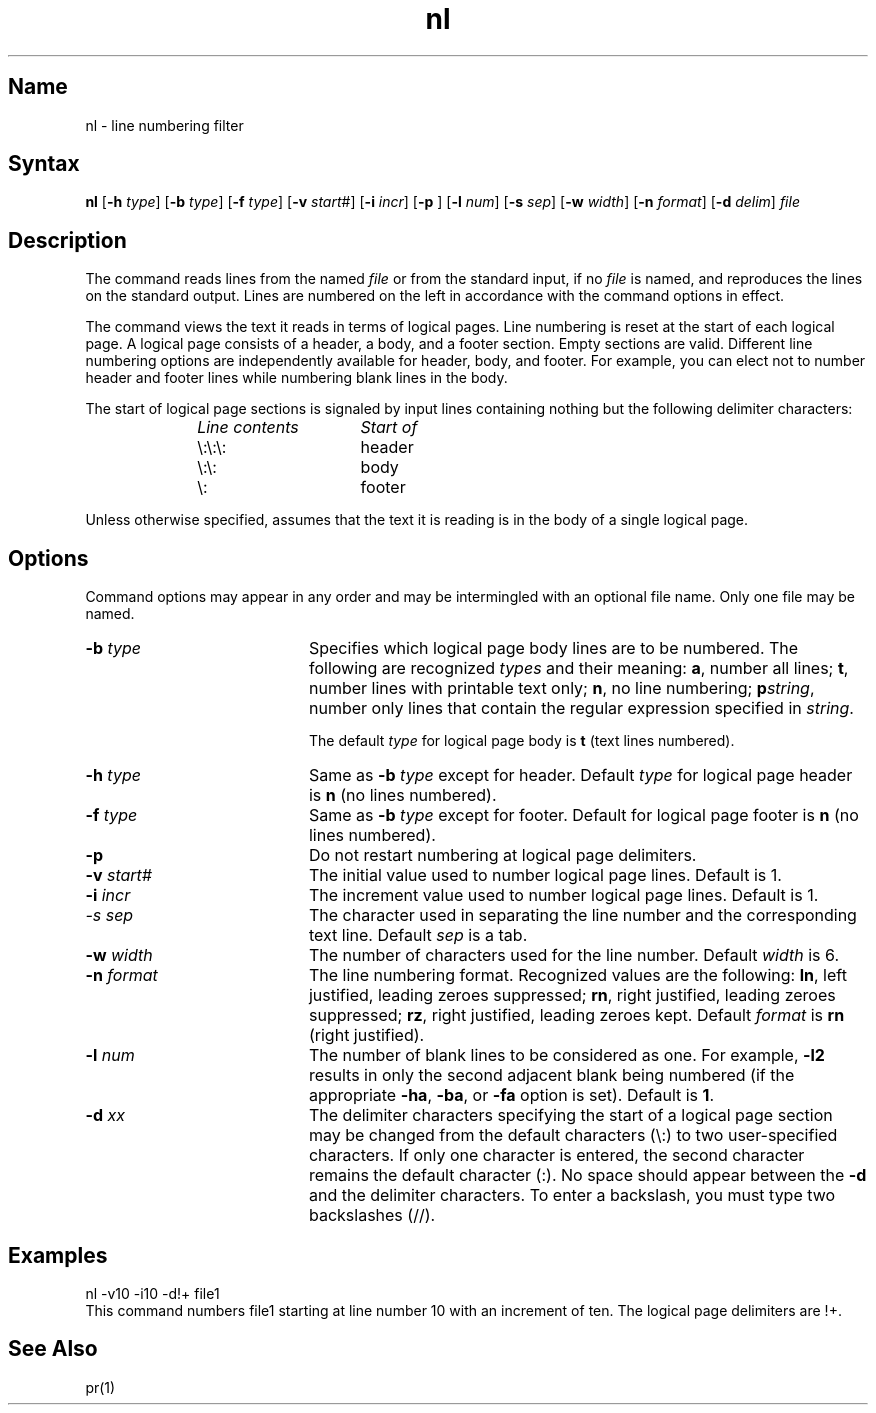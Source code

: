 .TH nl 1
.SH Name
nl \- line numbering filter
.SH Syntax
.B nl
[\fB\-h\fI type\fR]
[\fB\-b \fItype\fR]
[\fB\-f \fItype\fR]
[\fB\-v \fIstart\fR#]
[\fB\-i \fIincr\fR]
[\fB\-p\fR ]
[\fB\-l \fInum\fR]
[\fB\-s \fIsep\fR]
[\fB\-w \fIwidth\fR]
[\fB\-n \fIformat\fR]
[\fB\-d \fIdelim\fR]
\fIfile\fR
.SH Description
.NXR "nl command"
The
.PN nl
command reads lines from the named \fIfile\fP or from the
standard input, if no \fIfile\fP is named, and
reproduces the lines on the standard output.
Lines are numbered on the left in accordance with
the command options in effect.
.PP
The
.PN nl
command views the text it reads in terms of logical pages.
Line numbering is reset at the start
of each logical page.
A logical page consists of a
header, a body, and a footer section.
Empty sections are valid.
Different line numbering options
are independently available
for header, body, and footer.
For example, you can elect not to number header and footer
lines while numbering blank lines
in the body.
.PP
The start of logical page sections is signaled by input
lines containing nothing but the following delimiter characters:
.br
.RS 10
.TP 15
.I Line contents\^
.I Start of\^
.TP
\e:\e:\e:
header
.TP
\e:\e:
body
.TP
\e:
footer
.sp
.RE
Unless otherwise specified,
.PN nl
assumes that the text it is reading is in the body
of a single logical page.
.SH Options
Command options may appear in any order and
may be intermingled with an optional file name.
Only one file may be named.
.IP "\fB\-b \fItype\fR" 20
Specifies which logical page body lines are to be numbered.
The following are recognized \fItypes\fP and their meaning:
.BR a ,
number all lines;
.BR t ,
number lines with printable text only;
.BR n ,
no line numbering;
.BI p string\^\fR,\fP
number only lines that contain the regular expression
specified in
.IR string .
.IP
The default \fItype\fP for logical page body is
.B t
(text lines numbered).
.IP "\fB\-h \fItype\fR" 20
Same as \fB\-b \fItype\fR
except for header.
Default \fItype\fP for logical page header is \fBn\fP
(no lines numbered).
.IP  "\fB\-f \fItype\fR" 20
Same as \fB\-b \fItype\fR except for footer.
Default for logical page footer is \fBn\fP
(no lines numbered).
.IP \fB\-p\fR 20
Do not restart numbering at logical page delimiters.
.IP "\fB\-v \fIstart#\fR" 20
The
initial value used to 
number logical page lines.
Default is 1.
.IP "\fB\-i \fIincr\fR" 20
The increment value used
to number logical page lines.
Default is 1.
.IP "\fI\-s \fIsep\fR" 20
The character used in
separating the line number and the
corresponding text line.
Default \fIsep\fP is a tab.
.IP "\fB\-w \fIwidth\fR" 20
The number of characters
used for the line number.
Default \fIwidth\fP is 6.
.IP "\fB\-n \fIformat\fR" 20
The line numbering format.
Recognized values are the following:
.BR ln ,
left justified, leading zeroes
suppressed;
.BR rn ,
right justified,
leading zeroes suppressed;
.BR rz ,
right justified, leading zeroes kept.
Default \fIformat\fP is \fBrn\fR (right justified).
.IP "\fB\-l \fInum\fR" 20
The number of blank lines to be
considered as one.
For example,
.B \-l2
results in only the second adjacent blank
being numbered (if the appropriate
.BR \-ha ,
.BR \-ba ,
or
.B \-fa
option is set).
Default is
.BR 1 .
.IP "\fB\-d \fIxx\fR" 20
The delimiter characters specifying the start of a logical page
section may be changed from the default characters (\\:) to
two user-specified characters.
If only one character is entered,
the second character remains the default character (:).
No space should appear between the
.B \-d
and the delimiter characters.
To enter a backslash, you must type two backslashes (//).
.SH Examples
.EX
nl \-v10 \-i10 \-d!+ file1
.EE
This command numbers file1 starting at line number 10
with an increment of ten.
The logical page delimiters are !+.
.SH See Also
pr(1)
